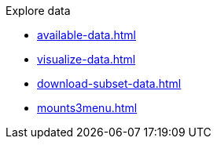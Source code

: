 .Explore data
* xref:available-data.adoc[]
* xref:visualize-data.adoc[]
* xref:download-subset-data.adoc[]
* xref:mounts3menu.adoc[]
